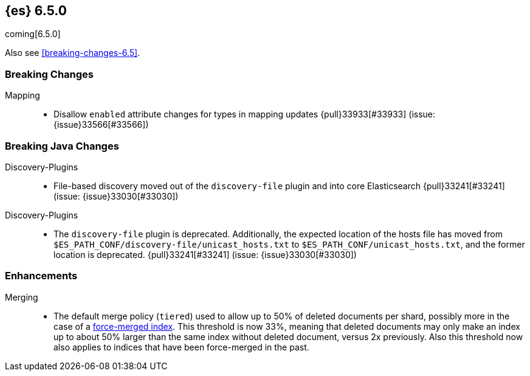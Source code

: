 ////
// To add a release, copy and paste the following text,  uncomment the relevant
// sections, and add a link to the new section in the list of releases in
// ../release-notes.asciidoc. Note that release subheads must be floated and
// sections cannot be empty.
// TEMPLATE

// [[release-notes-n.n.n]]
// == {es} n.n.n

// coming[n.n.n]

// Also see <<breaking-changes-n.n>>.

// [float]
// [[breaking-n.n.n]]
// === Breaking Changes

// [float]
// [[breaking-java-n.n.n]]
// === Breaking Java Changes

// [float]
// [[deprecation-n.n.n]]
// === Deprecations

// [float]
// [[feature-n.n.n]]
// === New Features

// [float]
// [[enhancement-n.n.n]]
// === Enhancements

// [float]
// [[bug-n.n.n]]
// === Bug Fixes

// [float]
// [[regression-n.n.n]]
// === Regressions

// [float]
// === Known Issues
////

[[release-notes-6.5.0]]
== {es} 6.5.0

coming[6.5.0]

Also see <<breaking-changes-6.5>>.

[float]
[[breaking-6.5.0]]
=== Breaking Changes

Mapping::
* Disallow `enabled` attribute changes for types in mapping updates
{pull}33933[#33933] (issue: {issue}33566[#33566])

[float]
[[breaking-java-6.5.0]]
=== Breaking Java Changes

Discovery-Plugins::
* File-based discovery moved out of the `discovery-file` plugin and into core
Elasticsearch {pull}33241[#33241] (issue: {issue}33030[#33030])

// [float]
// [[deprecation-6.5.0]]
// === Deprecations

Discovery-Plugins::
* The `discovery-file` plugin is deprecated. Additionally, the expected
location of the hosts file has moved from
`$ES_PATH_CONF/discovery-file/unicast_hosts.txt` to
`$ES_PATH_CONF/unicast_hosts.txt`, and the former location is deprecated.
{pull}33241[#33241] (issue: {issue}33030[#33030])

// [float]
// [[feature-6.5.0]]
// === New Features

[float]
[[enhancement-6.5.0]]
=== Enhancements

Merging::
* The default merge policy (`tiered`) used to allow up to 50% of deleted
documents per shard, possibly more in the case of a
<<indices-forcemerge,force-merged index>>. This threshold is now 33%, meaning
that deleted documents may only make an index up to about 50% larger than the
same index without deleted document, versus 2x previously. Also this threshold
now also applies to indices that have been force-merged in the past.

// [float]
// [[bug-6.5.0]]
// === Bug Fixes

// [float]
// [[regression-6.5.0]]
// === Regressions

// [float]
// === Known Issues
